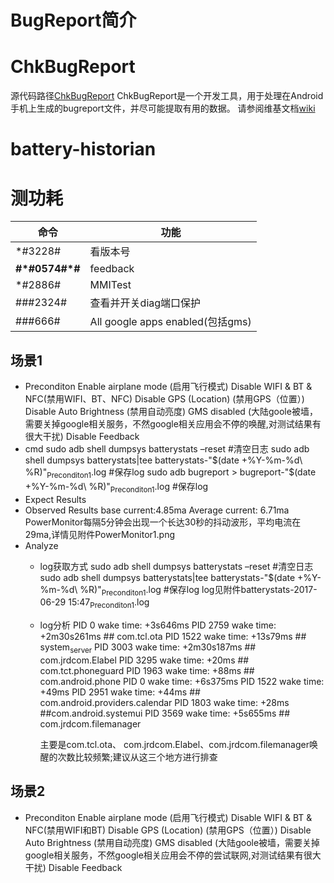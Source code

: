 * BugReport简介
* ChkBugReport
  源代码路径[[https://github.com/sonyxperiadev/ChkBugReport][ChkBugReport]]
  ChkBugReport是一个开发工具，用于处理在Android手机上生成的bugreport文件，并尽可能提取有用的数据。
  请参阅维基文档[[https://github.com/sonyxperiadev/ChkBugReport/wiki][wiki]]
* battery-historian
* 测功耗
  | 命令         | 功能                             |
  |--------------+----------------------------------|
  | *#3228#      | 看版本号                         |
  | *#*#0574#*#* | feedback                         |
  | *#2886#      | MMITest                          |
  | ###2324#     | 查看并开关diag端口保护           |
  | ###666#      | All google apps enabled(包括gms) |
** 场景1
   + Preconditon
     Enable airplane mode (启用飞行模式)
     Disable WIFI & BT & NFC(禁用WIFI、BT、NFC)
     Disable GPS (Location) (禁用GPS（位置）)
     Disable Auto Brightness (禁用自动亮度)
     GMS disabled (大陆goole被墙，需要关掉google相关服务，不然google相关应用会不停的唤醒,对测试结果有很大干扰)
     Disable Feedback
   + cmd
     sudo adb shell dumpsys batterystats --reset  #清空日志
     sudo adb shell dumpsys batterystats|tee batterystats-"$(date +%Y-%m-%d\ %R)"_Preconditon1.log  #保存log
     sudo adb bugreport > bugreport-"$(date +%Y-%m-%d\ %R)"_Preconditon1.log  #保存log
   + Expect Results
   + Observed Results
     base current:4.85ma
     Average current: 6.71ma
     PowerMonitor每隔5分钟会出现一个长达30秒的抖动波形，平均电流在29ma,详情见附件PowerMonitor1.png
   + Analyze
     + log获取方式
       sudo adb shell dumpsys batterystats --reset  #清空日志
       sudo adb shell dumpsys batterystats|tee batterystats-"$(date +%Y-%m-%d\ %R)"_Preconditon1.log  #保存log
       log见附件batterystats-2017-06-29 15:47_Preconditon1.log
     + log分析
         PID 0 wake time: +3s646ms
         PID 2759 wake time: +2m30s261ms      ## com.tcl.ota
         PID 1522 wake time: +13s79ms         ## system_server
         PID 3003 wake time: +2m30s187ms      ## com.jrdcom.Elabel
         PID 3295 wake time: +20ms            ## com.tct.phoneguard
         PID 1963 wake time: +88ms            ## com.android.phone
         PID 0 wake time: +6s375ms
         PID 1522 wake time: +49ms
         PID 2951 wake time: +44ms            ## com.android.providers.calendar
         PID 1803 wake time: +28ms            ##com.android.systemui
         PID 3569 wake time: +5s655ms         ## com.jrdcom.filemanager

         主要是com.tcl.ota、 com.jrdcom.Elabel、com.jrdcom.filemanager唤醒的次数比较频繁;建议从这三个地方进行排查

** 场景2
   + Preconditon
     Enable airplane mode (启用飞行模式)
     Disable WIFI & BT & NFC(禁用WIFI和BT)
     Disable GPS (Location) (禁用GPS（位置）)
     Disable Auto Brightness (禁用自动亮度)
     GMS disabled (大陆goole被墙，需要关掉google相关服务，不然google相关应用会不停的尝试联网,对测试结果有很大干扰)
     Disable Feedback

